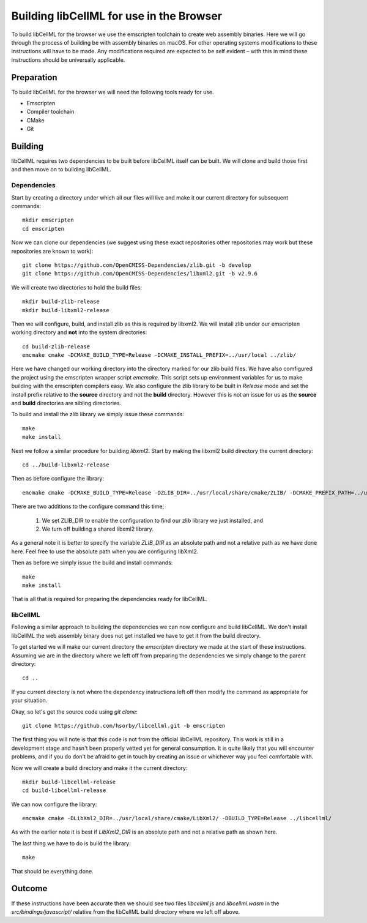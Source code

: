 
=========================================
Building libCellML for use in the Browser
=========================================

To build libCellML for the browser we use the emscripten toolchain to create web assembly binaries.
Here we will go through the process of building be with assembly binaries on macOS.
For other operating systems modifications to these instructions will have to be made.
Any modifications required are expected to be self evident – with this in mind these instructions should be universally applicable.

Preparation
===========

To build libCellML for the browser we will need the following tools ready for use.

- Emscripten
- Compiler toolchain
- CMake
- Git

Building
========

libCellML requires two dependencies to be built before libCellML itself can be built.
We will clone and build those first and then move on to building libCellML.

Dependencies
------------

Start by creating a directory under which all our files will live and make it our current directory for subsequent commands::

  mkdir emscripten
  cd emscripten

Now we can clone our dependencies (we suggest using these exact repositories other repositories may work but these repositories are known to work)::

  git clone https://github.com/OpenCMISS-Dependencies/zlib.git -b develop
  git clone https://github.com/OpenCMISS-Dependencies/libxml2.git -b v2.9.6

We will create two directories to hold the build files::

  mkdir build-zlib-release
  mkdir build-libxml2-release

Then we will configure, build, and install zlib as this is required by libxml2.
We will install zlib under our emscripten working directory and **not** into the system directories::

  cd build-zlib-release
  emcmake cmake -DCMAKE_BUILD_TYPE=Release -DCMAKE_INSTALL_PREFIX=../usr/local ../zlib/

Here we have changed our working directory into the directory marked for our zlib build files.
We have also comfigured the project using the emscripten wrapper script `emcmake`.
This script sets up environment variables for us to make building with the emscripten compilers easy.
We also configure the zlib library to be built in `Release` mode and set the install prefix relative to the **source** directory and not the **build** directory.
However this is not an issue for us as the **source** and **build** directories are sibling directories.

To build and install the zlib library we simply issue these commands::

  make
  make install

Next we follow a similar procedure for building `libxml2`.
Start by making the libxml2 build directory the current directory::

  cd ../build-libxml2-release

Then as before configure the library::

  emcmake cmake -DCMAKE_BUILD_TYPE=Release -DZLIB_DIR=../usr/local/share/cmake/ZLIB/ -DCMAKE_PREFIX_PATH=../usr/local -DBUILD_SHARED_LIBS=OFF ../libxml2/

There are two additions to the configure command this time;

  1. We set ZLIB_DIR to enable the configuration to find our zlib library we just installed, and
  2. We turn off building a shared libxml2 library.

As a general note it is better to specify the variable `ZLIB_DIR` as an absolute path and not a relative path as we have done here.
Feel free to use the absolute path when you are configuring libXml2.

Then as before we simply issue the build and install commands::

  make
  make install

That is all that is required for preparing the dependencies ready for libCellML.

libCellML
---------

Following a similar approach to building the dependencies we can now configure and build libCellML.
We don't install libCellML the web assembly binary does not get installed we have to get it from the build directory.

To get started we will make our current directory the `emscripten` directory we made at the start of these instructions.
Assuming we are in the directory where we left off from preparing the dependencies we simply change to the parent directory::

  cd ..

If you current directory is not where the dependency instructions left off then modify the command as appropriate for your situation.

Okay, so let's get the source code using `git clone`::

  git clone https://github.com/hsorby/libcellml.git -b emscripten

The first thing you will note is that this code is not from the official libCellML repository.
This work is still in a development stage and hasn't been properly vetted yet for general consumption.
It is quite likely that you will encounter problems, and if you do don't be afraid to get in touch by creating an issue or whichever way you feel comfortable with.

Now we will create a build directory and make it the current directory::

  mkdir build-libcellml-release
  cd build-libcellml-release

We can now configure the library::

  emcmake cmake -DLibXml2_DIR=../usr/local/share/cmake/LibXml2/ -DBUILD_TYPE=Release ../libcellml/

As with the earlier note it is best if `LibXml2_DIR` is an absolute path and not a relative path as shown here.

The last thing we have to do is build the library::

  make

That should be everything done.

Outcome
=======

If these instructions have been accurate then we should see two files `libcellml.js` and `libcellml.wasm` in the `src/bindings/javascript/` relative from the libCellML build directory where we left off above.

